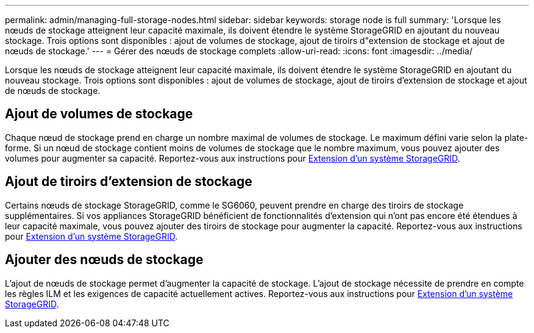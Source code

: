 ---
permalink: admin/managing-full-storage-nodes.html 
sidebar: sidebar 
keywords: storage node is full 
summary: 'Lorsque les nœuds de stockage atteignent leur capacité maximale, ils doivent étendre le système StorageGRID en ajoutant du nouveau stockage. Trois options sont disponibles : ajout de volumes de stockage, ajout de tiroirs d"extension de stockage et ajout de nœuds de stockage.' 
---
= Gérer des nœuds de stockage complets
:allow-uri-read: 
:icons: font
:imagesdir: ../media/


[role="lead"]
Lorsque les nœuds de stockage atteignent leur capacité maximale, ils doivent étendre le système StorageGRID en ajoutant du nouveau stockage. Trois options sont disponibles : ajout de volumes de stockage, ajout de tiroirs d'extension de stockage et ajout de nœuds de stockage.



== Ajout de volumes de stockage

Chaque nœud de stockage prend en charge un nombre maximal de volumes de stockage. Le maximum défini varie selon la plate-forme. Si un nœud de stockage contient moins de volumes de stockage que le nombre maximum, vous pouvez ajouter des volumes pour augmenter sa capacité. Reportez-vous aux instructions pour xref:../expand/index.adoc[Extension d'un système StorageGRID].



== Ajout de tiroirs d'extension de stockage

Certains nœuds de stockage StorageGRID, comme le SG6060, peuvent prendre en charge des tiroirs de stockage supplémentaires. Si vos appliances StorageGRID bénéficient de fonctionnalités d'extension qui n'ont pas encore été étendues à leur capacité maximale, vous pouvez ajouter des tiroirs de stockage pour augmenter la capacité. Reportez-vous aux instructions pour xref:../expand/index.adoc[Extension d'un système StorageGRID].



== Ajouter des nœuds de stockage

L'ajout de nœuds de stockage permet d'augmenter la capacité de stockage. L'ajout de stockage nécessite de prendre en compte les règles ILM et les exigences de capacité actuellement actives. Reportez-vous aux instructions pour xref:../expand/index.adoc[Extension d'un système StorageGRID].
